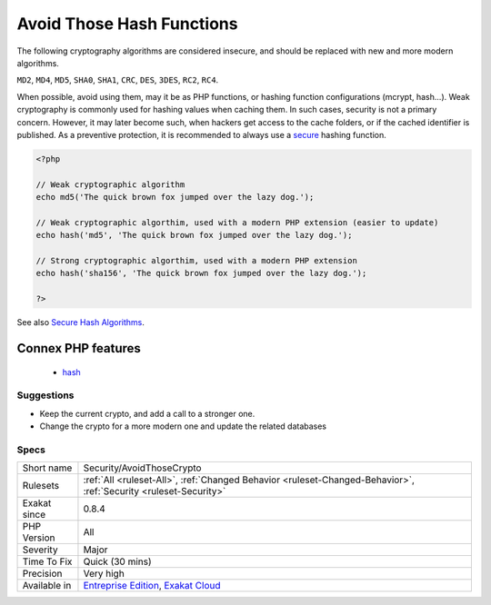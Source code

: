 .. _security-avoidthosecrypto:

.. _avoid-those-hash-functions:

Avoid Those Hash Functions
++++++++++++++++++++++++++

.. meta::
	:description:
		Avoid Those Hash Functions: The following cryptography algorithms are considered insecure, and should be replaced with new and more modern algorithms.
	:twitter:card: summary_large_image
	:twitter:site: @exakat
	:twitter:title: Avoid Those Hash Functions
	:twitter:description: Avoid Those Hash Functions: The following cryptography algorithms are considered insecure, and should be replaced with new and more modern algorithms
	:twitter:creator: @exakat
	:twitter:image:src: https://www.exakat.io/wp-content/uploads/2020/06/logo-exakat.png
	:og:image: https://www.exakat.io/wp-content/uploads/2020/06/logo-exakat.png
	:og:title: Avoid Those Hash Functions
	:og:type: article
	:og:description: The following cryptography algorithms are considered insecure, and should be replaced with new and more modern algorithms
	:og:url: https://php-tips.readthedocs.io/en/latest/tips/Security/AvoidThoseCrypto.html
	:og:locale: en
The following cryptography algorithms are considered insecure, and should be replaced with new and more modern algorithms. 

``MD2``, ``MD4``, ``MD5``, ``SHA0``, ``SHA1``, ``CRC``, ``DES``, ``3DES``, ``RC2``, ``RC4``. 

When possible, avoid using them, may it be as PHP functions, or hashing function configurations (mcrypt, hash...).
Weak cryptography is commonly used for hashing values when caching them. In such cases, security is not a primary concern. However, it may later become such, when hackers get access to the cache folders, or if the cached identifier is published. As a preventive protection, it is recommended to always use a `secure <https://www.php.net/secure>`_ hashing function.

.. code-block:: php
   
   <?php
   
   // Weak cryptographic algorithm
   echo md5('The quick brown fox jumped over the lazy dog.');
   
   // Weak cryptographic algorthim, used with a modern PHP extension (easier to update)
   echo hash('md5', 'The quick brown fox jumped over the lazy dog.');
   
   // Strong cryptographic algorthim, used with a modern PHP extension
   echo hash('sha156', 'The quick brown fox jumped over the lazy dog.');
   
   ?>

See also `Secure Hash Algorithms <https://en.wikipedia.org/wiki/Secure_Hash_Algorithms>`_.

Connex PHP features
-------------------

  + `hash <https://php-dictionary.readthedocs.io/en/latest/dictionary/hash.ini.html>`_


Suggestions
___________

* Keep the current crypto, and add a call to a stronger one. 
* Change the crypto for a more modern one and update the related databases




Specs
_____

+--------------+-------------------------------------------------------------------------------------------------------------------------+
| Short name   | Security/AvoidThoseCrypto                                                                                               |
+--------------+-------------------------------------------------------------------------------------------------------------------------+
| Rulesets     | :ref:`All <ruleset-All>`, :ref:`Changed Behavior <ruleset-Changed-Behavior>`, :ref:`Security <ruleset-Security>`        |
+--------------+-------------------------------------------------------------------------------------------------------------------------+
| Exakat since | 0.8.4                                                                                                                   |
+--------------+-------------------------------------------------------------------------------------------------------------------------+
| PHP Version  | All                                                                                                                     |
+--------------+-------------------------------------------------------------------------------------------------------------------------+
| Severity     | Major                                                                                                                   |
+--------------+-------------------------------------------------------------------------------------------------------------------------+
| Time To Fix  | Quick (30 mins)                                                                                                         |
+--------------+-------------------------------------------------------------------------------------------------------------------------+
| Precision    | Very high                                                                                                               |
+--------------+-------------------------------------------------------------------------------------------------------------------------+
| Available in | `Entreprise Edition <https://www.exakat.io/entreprise-edition>`_, `Exakat Cloud <https://www.exakat.io/exakat-cloud/>`_ |
+--------------+-------------------------------------------------------------------------------------------------------------------------+


